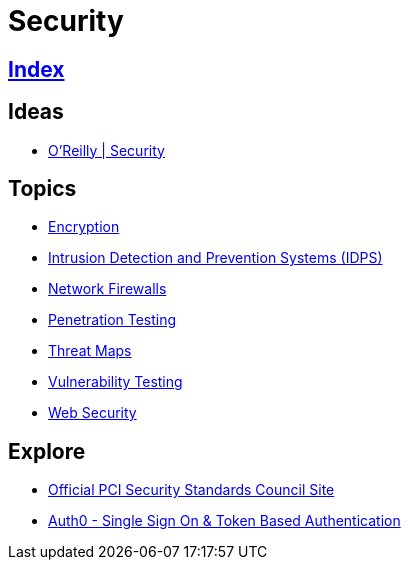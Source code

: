 = Security

== link:../index.adoc[Index]

== Ideas

- link:https://www.oreilly.com/topics/security[O'Reilly | Security]

== Topics

- link:security-encryption.adoc[Encryption]
- link:security-ids-ips.adoc[Intrusion Detection and Prevention Systems (IDPS)]
- link:security-firewalls.adoc[Network Firewalls]
- link:security-penetration-testing.adoc[Penetration Testing]
- link:security-threat-maps.adoc[Threat Maps]
- link:security-vulnerability-testing.adoc[Vulnerability Testing]
- link:security-web.adoc[Web Security]

== Explore

- link:https://www.pcisecuritystandards.org/[Official PCI Security Standards Council Site]
- link:https://auth0.com/[Auth0 - Single Sign On & Token Based Authentication]
